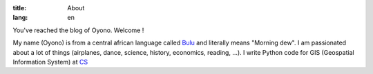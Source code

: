 :title: About
:lang: en

You've reached the blog of Oyono. Welcome !

My name (Oyono) is from a central african language called `Bulu <https://fr.wikipedia.org/wiki/Boulou_(peuple)>`_ and
literally means "Morning dew".
I am passionated about a lot of things (airplanes, dance, science, history, economics, reading, ...).
I write Python code for GIS (Geospatial Information System) at `CS <https://www.c-s.fr/>`_

